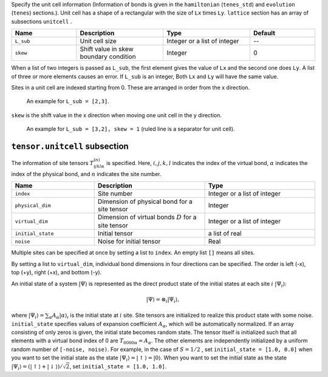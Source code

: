 .. highlight:: none

Specify the unit cell information (Information of bonds is given in the ``hamiltonian`` (``tenes_std``) and ``evolution`` (``tenes``)  sections.).
Unit cell has a shape of a rectangular with the size of ``Lx`` times ``Ly``.
``lattice`` section has an array of subsections ``unitcell`` .

.. csv-table::
   :header: "Name", "Description", "Type", "Default"
   :widths: 15, 20, 20, 15

   ``L_sub``, "Unit cell size", Integer or a list of integer, "--"
   ``skew``, "Shift value in skew boundary condition", Integer , 0

When a list of two integers is passed as ``L_sub``, the first element gives the value of ``Lx`` and the second one does ``Ly``.
A list of three or more elements causes an error.
If ``L_sub`` is an integer, Both ``Lx`` and ``Ly`` will have the same value.

Sites in a unit cell are indexed starting from 0.
These are arranged in order from the x direction.

.. figure:: ../../img/tensor_sec_fig1.*
   :width: 150px

   An example for ``L_sub = [2,3]``.

``skew`` is the shift value in the x direction when moving one unit cell in the y direction.

.. figure:: ../../img/tensor_sec_fig2.*
   :width: 400px

   An example for ``L_sub = [3,2], skew = 1`` (ruled line is a separator for unit cell).


``tensor.unitcell`` subsection
~~~~~~~~~~~~~~~~~~~~~~~~~~~~~~~~~~~~~~

The information of site tensors :math:`T_{ijkl\alpha}^{(n)}` is specified.
Here, :math:`i, j, k, l` indicates the index of the virtual bond, 
:math:`\alpha` indicates the index of the physical bond, 
and :math:`n` indicates the site number.

.. csv-table::
   :header: "Name", "Description", "Type"
   :widths: 15, 20, 20

   ``index``,         "Site number",                                            Integer or a list of integer
   ``physical_dim``,  "Dimension of physical bond for a site tensor",           Integer
   ``virtual_dim``,   "Dimension of virtual bonds :math:`D` for a site tensor", Integer or a list of integer
   ``initial_state``, "Initial tensor",                                         a list of real
   ``noise``,         "Noise for initial tensor",                               Real


Multiple sites can be specified at once by setting a list to ``index``.
An empty list ``[]`` means all sites.

By setting a list to ``virtual_dim``, individual bond dimensions in four directions can be specified.
The order is left (-x), top (+y), right (+x), and bottom (-y).

An initial state of a system :math:`|\Psi\rangle` is represented as
the direct product state of the initial states at each site :math:`i` :math:`|\Psi_i\rangle`:

.. math::
   |\Psi\rangle = \otimes_i |\Psi_i\rangle,

where :math:`|\Psi_i\rangle = \sum_\alpha A_\alpha |\alpha\rangle_i` is the initial state at :math:`i` site.
Site tensors are initialized to realize this product state with some noise.
``initial_state`` specifies values of expansion coefficient :math:`A_\alpha`, which will be automatically normalized.
If an array consisting of only zeros is given, the initial state becomes random state.
The tensor itself is initialized such that all elements with a virtual bond index of 0 are :math:`T_{0000\alpha} = A_\alpha`.
The other elements are independently initialized by a uniform random number of ``[-noise, noise)``.
For example, in the case of :math:`S=1/2` , 
set ``initial_state = [1.0, 0.0]`` when you want to set the initial state as the state :math:`|\Psi_i\rangle = |\uparrow\rangle = |0\rangle`.
When you want to set the initial state as the state :math:`|\Psi_i\rangle = \left(|\uparrow\rangle + |\downarrow\rangle\right)/\sqrt{2}`, set ``initial_state = [1.0, 1.0]``.
